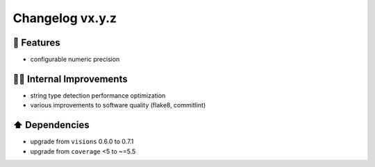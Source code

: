 Changelog vx.y.z
----------------

🎉 Features
^^^^^^^^^^^
- configurable numeric precision

👷‍♂️ Internal Improvements
^^^^^^^^^^^^^^^^^^^^^^^^^^^^
- string type detection performance optimization
- various improvements to software quality (flake8, commitlint)

⬆️ Dependencies
^^^^^^^^^^^^^^^^^^
- upgrade from ``visions`` 0.6.0 to 0.7.1
- upgrade from ``coverage`` <5 to ~=5.5